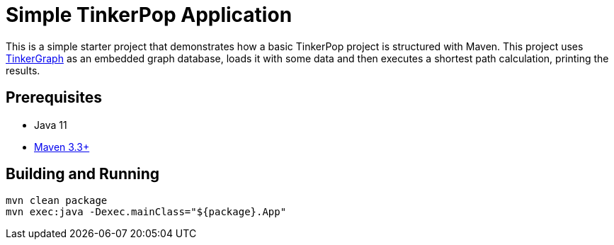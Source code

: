 ////
Licensed to the Apache Software Foundation (ASF) under one or more
contributor license agreements.  See the NOTICE file distributed with
this work for additional information regarding copyright ownership.
The ASF licenses this file to You under the Apache License, Version 2.0
(the "License"); you may not use this file except in compliance with
the License.  You may obtain a copy of the License at

  http://www.apache.org/licenses/LICENSE-2.0

Unless required by applicable law or agreed to in writing, software
distributed under the License is distributed on an "AS IS" BASIS,
WITHOUT WARRANTIES OR CONDITIONS OF ANY KIND, either express or implied.
See the License for the specific language governing permissions and
limitations under the License.
////
= Simple TinkerPop Application

This is a simple starter project that demonstrates how a basic TinkerPop project is structured with Maven. This project
uses link:http://tinkerpop.apache.org/docs/${project.version}/reference/#tinkergraph-gremlin[TinkerGraph] as an
embedded graph database, loads it with some data and then executes a shortest path calculation, printing the results.

== Prerequisites

* Java 11
* link:https://maven.apache.org/[Maven 3.3+]

== Building and Running

[source,text]
mvn clean package
mvn exec:java -Dexec.mainClass="${package}.App"
